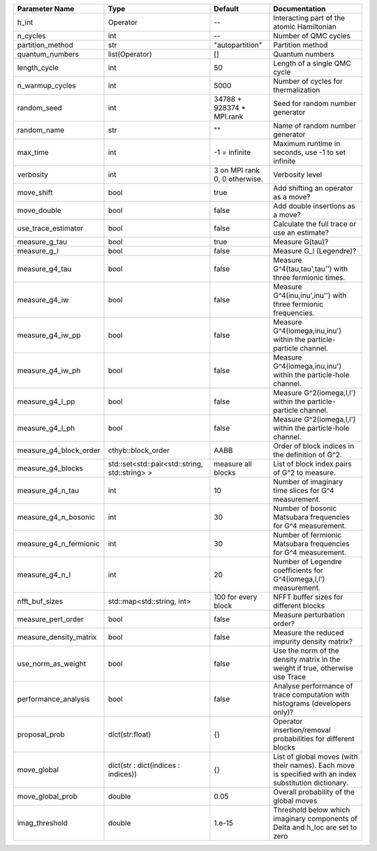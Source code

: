 +------------------------+------------------------------------------------+-------------------------------+---------------------------------------------------------------------------------------------------------+
| Parameter Name         | Type                                           | Default                       | Documentation                                                                                           |
+========================+================================================+===============================+=========================================================================================================+
| h_int                  | Operator                                       | --                            | Interacting part of the atomic Hamiltonian                                                              |
+------------------------+------------------------------------------------+-------------------------------+---------------------------------------------------------------------------------------------------------+
| n_cycles               | int                                            | --                            | Number of QMC cycles                                                                                    |
+------------------------+------------------------------------------------+-------------------------------+---------------------------------------------------------------------------------------------------------+
| partition_method       | str                                            | "autopartition"               | Partition method                                                                                        |
+------------------------+------------------------------------------------+-------------------------------+---------------------------------------------------------------------------------------------------------+
| quantum_numbers        | list(Operator)                                 | []                            | Quantum numbers                                                                                         |
+------------------------+------------------------------------------------+-------------------------------+---------------------------------------------------------------------------------------------------------+
| length_cycle           | int                                            | 50                            | Length of a single QMC cycle                                                                            |
+------------------------+------------------------------------------------+-------------------------------+---------------------------------------------------------------------------------------------------------+
| n_warmup_cycles        | int                                            | 5000                          | Number of cycles for thermalization                                                                     |
+------------------------+------------------------------------------------+-------------------------------+---------------------------------------------------------------------------------------------------------+
| random_seed            | int                                            | 34788 + 928374 * MPI.rank     | Seed for random number generator                                                                        |
+------------------------+------------------------------------------------+-------------------------------+---------------------------------------------------------------------------------------------------------+
| random_name            | str                                            | ""                            | Name of random number generator                                                                         |
+------------------------+------------------------------------------------+-------------------------------+---------------------------------------------------------------------------------------------------------+
| max_time               | int                                            | -1 = infinite                 | Maximum runtime in seconds, use -1 to set infinite                                                      |
+------------------------+------------------------------------------------+-------------------------------+---------------------------------------------------------------------------------------------------------+
| verbosity              | int                                            | 3 on MPI rank 0, 0 otherwise. | Verbosity level                                                                                         |
+------------------------+------------------------------------------------+-------------------------------+---------------------------------------------------------------------------------------------------------+
| move_shift             | bool                                           | true                          | Add shifting an operator as a move?                                                                     |
+------------------------+------------------------------------------------+-------------------------------+---------------------------------------------------------------------------------------------------------+
| move_double            | bool                                           | false                         | Add double insertions as a move?                                                                        |
+------------------------+------------------------------------------------+-------------------------------+---------------------------------------------------------------------------------------------------------+
| use_trace_estimator    | bool                                           | false                         | Calculate the full trace or use an estimate?                                                            |
+------------------------+------------------------------------------------+-------------------------------+---------------------------------------------------------------------------------------------------------+
| measure_g_tau          | bool                                           | true                          | Measure G(tau)?                                                                                         |
+------------------------+------------------------------------------------+-------------------------------+---------------------------------------------------------------------------------------------------------+
| measure_g_l            | bool                                           | false                         | Measure G_l (Legendre)?                                                                                 |
+------------------------+------------------------------------------------+-------------------------------+---------------------------------------------------------------------------------------------------------+
| measure_g4_tau         | bool                                           | false                         | Measure G^4(tau,tau',tau'') with three fermionic times.                                                 |
+------------------------+------------------------------------------------+-------------------------------+---------------------------------------------------------------------------------------------------------+
| measure_g4_iw          | bool                                           | false                         | Measure G^4(inu,inu',inu'') with three fermionic frequencies.                                           |
+------------------------+------------------------------------------------+-------------------------------+---------------------------------------------------------------------------------------------------------+
| measure_g4_iw_pp       | bool                                           | false                         | Measure G^4(iomega,inu,inu') within the particle-particle channel.                                      |
+------------------------+------------------------------------------------+-------------------------------+---------------------------------------------------------------------------------------------------------+
| measure_g4_iw_ph       | bool                                           | false                         | Measure G^4(iomega,inu,inu') within the particle-hole channel.                                          |
+------------------------+------------------------------------------------+-------------------------------+---------------------------------------------------------------------------------------------------------+
| measure_g4_l_pp        | bool                                           | false                         | Measure G^2(iomega,l,l') within the particle-particle channel.                                          |
+------------------------+------------------------------------------------+-------------------------------+---------------------------------------------------------------------------------------------------------+
| measure_g4_l_ph        | bool                                           | false                         | Measure G^2(iomega,l,l') within the particle-hole channel.                                              |
+------------------------+------------------------------------------------+-------------------------------+---------------------------------------------------------------------------------------------------------+
| measure_g4_block_order | cthyb::block_order                             | AABB                          | Order of block indices in the definition of G^2.                                                        |
+------------------------+------------------------------------------------+-------------------------------+---------------------------------------------------------------------------------------------------------+
| measure_g4_blocks      | std::set<std::pair<std::string, std::string> > | measure all blocks            | List of block index pairs of G^2 to measure.                                                            |
+------------------------+------------------------------------------------+-------------------------------+---------------------------------------------------------------------------------------------------------+
| measure_g4_n_tau       | int                                            | 10                            | Number of imaginary time slices for G^4 measurement.                                                    |
+------------------------+------------------------------------------------+-------------------------------+---------------------------------------------------------------------------------------------------------+
| measure_g4_n_bosonic   | int                                            | 30                            | Number of bosonic Matsubara frequencies for G^4 measurement.                                            |
+------------------------+------------------------------------------------+-------------------------------+---------------------------------------------------------------------------------------------------------+
| measure_g4_n_fermionic | int                                            | 30                            | Number of fermionic Matsubara frequencies for G^4 measurement.                                          |
+------------------------+------------------------------------------------+-------------------------------+---------------------------------------------------------------------------------------------------------+
| measure_g4_n_l         | int                                            | 20                            | Number of Legendre coefficients for G^4(iomega,l,l') measurement.                                       |
+------------------------+------------------------------------------------+-------------------------------+---------------------------------------------------------------------------------------------------------+
| nfft_buf_sizes         | std::map<std::string, int>                     | 100 for every block           | NFFT buffer sizes for different blocks                                                                  |
+------------------------+------------------------------------------------+-------------------------------+---------------------------------------------------------------------------------------------------------+
| measure_pert_order     | bool                                           | false                         | Measure perturbation order?                                                                             |
+------------------------+------------------------------------------------+-------------------------------+---------------------------------------------------------------------------------------------------------+
| measure_density_matrix | bool                                           | false                         | Measure the reduced impurity density matrix?                                                            |
+------------------------+------------------------------------------------+-------------------------------+---------------------------------------------------------------------------------------------------------+
| use_norm_as_weight     | bool                                           | false                         | Use the norm of the density matrix in the weight if true, otherwise use Trace                           |
+------------------------+------------------------------------------------+-------------------------------+---------------------------------------------------------------------------------------------------------+
| performance_analysis   | bool                                           | false                         | Analyse performance of trace computation with histograms (developers only)?                             |
+------------------------+------------------------------------------------+-------------------------------+---------------------------------------------------------------------------------------------------------+
| proposal_prob          | dict(str:float)                                | {}                            | Operator insertion/removal probabilities for different blocks                                           |
+------------------------+------------------------------------------------+-------------------------------+---------------------------------------------------------------------------------------------------------+
| move_global            | dict(str : dict(indices : indices))            | {}                            | List of global moves (with their names). Each move is specified with an index substitution dictionary.  |
+------------------------+------------------------------------------------+-------------------------------+---------------------------------------------------------------------------------------------------------+
| move_global_prob       | double                                         | 0.05                          | Overall probability of the global moves                                                                 |
+------------------------+------------------------------------------------+-------------------------------+---------------------------------------------------------------------------------------------------------+
| imag_threshold         | double                                         | 1.e-15                        | Threshold below which imaginary components of Delta and h_loc are set to zero                           |
+------------------------+------------------------------------------------+-------------------------------+---------------------------------------------------------------------------------------------------------+